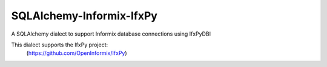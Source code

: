 SQLAlchemy-Informix-IfxPy
=========================

A SQLAlchemy dialect to support Informix database connections using IfxPyDBI

This dialect supports the IfxPy project:
    (https://github.com/OpenInformix/IfxPy)

